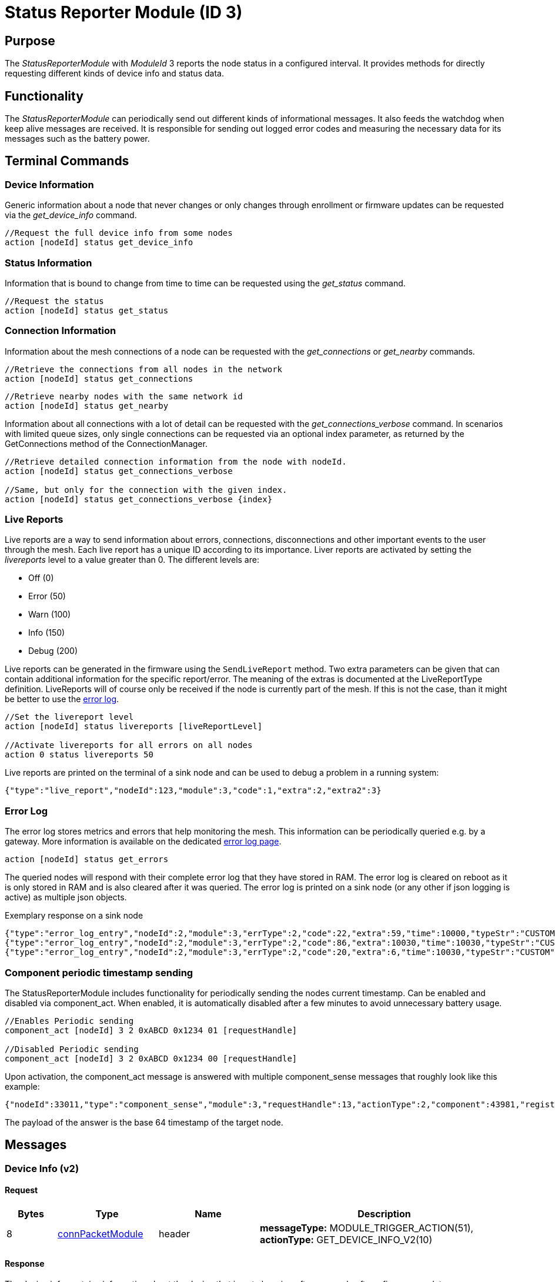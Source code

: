 = Status Reporter Module (ID 3)

== Purpose
The _StatusReporterModule_ with _ModuleId_ 3 reports the node status in a configured interval. It provides methods for directly requesting different kinds of device info and status data.

== Functionality
The _StatusReporterModule_ can periodically send out
different kinds of informational messages. It also feeds the watchdog
when keep alive messages are received. It is responsible for sending out
logged error codes and measuring the necessary data for its messages
such as the battery power.

== Terminal Commands
=== Device Information
Generic information about a node that never changes or only changes through enrollment or firmware updates can be requested via the _get_device_info_ command.

[source,C++]
----
//Request the full device info from some nodes
action [nodeId] status get_device_info
----

=== Status Information
Information that is bound to change from time to time can be requested using the _get_status_ command.

[source,C++]
----
//Request the status
action [nodeId] status get_status
----

[#ConnectionInformation]
=== Connection Information
Information about the mesh connections of a node can be requested with the _get_connections_ or _get_nearby_ commands.

[source,C++]
----
//Retrieve the connections from all nodes in the network
action [nodeId] status get_connections
----

[source,C++]
----
//Retrieve nearby nodes with the same network id
action [nodeId] status get_nearby
----

Information about all connections with a lot of detail can be requested with the _get_connections_verbose_ command. In scenarios with limited queue sizes, only single connections can be requested via an optional index parameter, as returned by the GetConnections method of the ConnectionManager.

[source,C++]
----
//Retrieve detailed connection information from the node with nodeId.
action [nodeId] status get_connections_verbose

//Same, but only for the connection with the given index.
action [nodeId] status get_connections_verbose {index}
----

[#LiveReports]
=== Live Reports
Live reports are a way to send information about errors, connections, disconnections and other important events to the user through the mesh. Each live report has a unique ID according to its importance. Liver reports are activated by setting the _livereports_ level to a value greater than 0. The different levels are:

* Off (0)
* Error (50)
* Warn (100)
* Info (150)
* Debug (200)

Live reports can be generated in the firmware using the `SendLiveReport` method. Two extra parameters can be given that can contain additional information for the specific report/error. The meaning of the extras is documented at the LiveReportType definition. LiveReports will of course only be received if the node is currently part of the mesh. If this is not the case, than it might be better to use the xref:#ErrorLog[error log].

[source,C++]
----
//Set the livereport level
action [nodeId] status livereports [liveReportLevel]

//Activate livereports for all errors on all nodes
action 0 status livereports 50
----

Live reports are printed on the terminal of a sink node and can be used to debug a problem in a running system:

[source,Javascript]
----
{"type":"live_report","nodeId":123,"module":3,"code":1,"extra":2,"extra2":3}
----

[#ErrorLog]
=== Error Log
The error log stores metrics and errors that help monitoring the mesh. This information can be periodically queried e.g. by a gateway. More information is available on the dedicated xref:ErrorLog.adoc[error log page].

`action [nodeId] status get_errors`

The queried nodes will respond with their complete error log that they have stored in RAM. The error log is cleared on reboot as it is only stored in RAM and is also cleared after it was queried. The error log is printed on a sink node (or any other if json logging is active) as multiple json objects.

.Exemplary response on a sink node
[source,Javascript]
----
{"type":"error_log_entry","nodeId":2,"module":3,"errType":2,"code":22,"extra":59,"time":10000,"typeStr":"CUSTOM","codeStr":"COUNT_JOIN_ME_RECEIVED"}
{"type":"error_log_entry","nodeId":2,"module":3,"errType":2,"code":86,"extra":10030,"time":10030,"typeStr":"CUSTOM","codeStr":"INFO_UPTIME_ABSOLUTE"}
{"type":"error_log_entry","nodeId":2,"module":3,"errType":2,"code":20,"extra":6,"time":10030,"typeStr":"CUSTOM","codeStr":"INFO_ERRORS_REQUESTED"}
----

=== Component periodic timestamp sending
The StatusReporterModule includes functionality for periodically sending the nodes current timestamp. Can be enabled and disabled via component_act. When enabled, it is automatically disabled after a few minutes to avoid unnecessary battery usage.

[source,C++]
----
//Enables Periodic sending
component_act [nodeId] 3 2 0xABCD 0x1234 01 [requestHandle]

//Disabled Periodic sending
component_act [nodeId] 3 2 0xABCD 0x1234 00 [requestHandle]
----

Upon activation, the component_act message is answered with multiple component_sense messages that roughly look like this example:

[source,Javascript]
----
{"nodeId":33011,"type":"component_sense","module":3,"requestHandle":13,"actionType":2,"component":43981,"register":4660,"payload":"AgAAAA=="}
----

The payload of the answer is the base 64 timestamp of the target node.

== Messages

=== Device Info (v2)
==== Request

[cols="1,2,2,5"]
|===
|Bytes |Type |Name  |Description

|8 |xref:Specification.adoc#connPacketModule[connPacketModule] |header|*messageType:* MODULE_TRIGGER_ACTION(51), *actionType:* GET_DEVICE_INFO_V2(10)
|===

==== Response

The device info contains information about the device that is not
changing often, e.g. only after a firmware update or an enrollment.

[cols="1,2,2,5"]
|===
|Bytes |Type |Name |Description

|8 |xref:Specification.adoc#connPacketModule[connPacketModule] |header|*messageType:* MODULE_ACTION_RESPONSE(52), *actionType:* DEVICE_INFO_V2(10)
|2 |u16 |manufacturerId |ID according to Bluetooth SIG Assigned numbers
company identifiers
|4 |u32 |serialNumberIndex |Index of the xref:Specification.adoc#SerialNumbers[serial number], can be converted
with alphabet
|8 |u64 |chipId |A unique ID of the nRF chip
|7 ||gapAddress |1 byte address type, 6 byte BLE address
|2 |u16 |networkid |The network id
|4 |u32 |nodeVersion |Version of the node (10000000 * MAJOR + 10000 *
MINOR + PATCH)
|1 |i8 |dbmRx |Receive power in dBm (signed)
|1 |i8 |dbmTx |Transmit power in dBm (signed)
|1 |u8 |deviceType |cf. xref:Specification.adoc#deviceTypes[Device Types]
|1 |i8 |calibratedTx |Calibrated TX power at 1m distance (signed)
|2 |u16 |chipGroupId |Group ID for the chip (e.g. NRF52)
|2 |u16 |featuresetGroupId |Group ID for the firmware featureset (used
for firmware update). Matching groups are allowed to receive the firmware.
|2 |u16 |bootloaderVersion |Version of the bootloader
|===

=== Status

==== Request
|===
|Bytes |Type |Description

|8 |xref:Specification.adoc#connPacketModule[connPacketModule] |*messageType:* MODULE_TRIGGER_ACTION(51), *actionType:* GET_STATUS(1)
|===

==== Response
The device status contains information that is changing from time to time.

[cols="1,2,4"]
|===
|Bytes|Type|Description

|8|xref:Specification.adoc#connPacketModule[connPacketModule]|*messageType:* MODULE_ACTION_RESPONSE(52), *actionType:* STATUS(1)
|2|clusterSize|Size of the cluster that the node is connected to (current mesh size)
|2|inConnectionPartner|NodeId of the node that is connected to the one and only peripheral connection with this node.
|1|inConnectionRssi|RSSI of the incoming connection
|2 bit|freeIn|Number of free mesh connections as peripheral
|6 bit|freeOut|Number of free mesh connections as central
|1|batteryInfo|Battery voltage
|1|connectionLossCounter|Counter of how many mesh connections were dropped
|1 bit|initializedByGateway|If the gateway has initialized this beacon and sent the _SET_INITIALIZED_ command, this bit will be 1 until a reboot is encountered
|7 bit|reserved|
|===

=== Connections
Query all nodeIDs that a node is connected to including the connection rssi. The first entry is the incoming connection, the others are outgoing.

==== Request
[cols="1,2,4"]
|===
|Bytes |Type |Description

|8 |xref:Specification.adoc#connPacketModule[connPacketModule] |*messageType:* MODULE_TRIGGER_ACTION(51), *actionType:* GET_ALL_CONNECTIONS(3)
|===

==== Response
[cols="1,2,4"]
|===
|Bytes|Type|Description

|8|xref:Specification.adoc#connPacketModule[connPacketModule]|*messageType:* MODULE_ACTION_RESPONSE(52), *actionType:* ALL_CONNECTIONS(3)
|3*x|connections|Array of all _partnerEntries_
|===

===== PartnerEntry
[cols="1,2,4"]
|===
|Bytes|Type|Description

|2|partnerId|_nodeId_ of the connected node
|1|rssi|RSSI as a signed integer
|===

=== Nearby Nodes
Returns all nodes (limited to some maximum count) that are surrounding the node with the same networkId.

==== Request
[cols="1,2,4"]
|===
|Bytes |Type |Description

|8 |xref:Specification.adoc#connPacketModule[connPacketModule] | *messageType:* MODULE_TRIGGER_ACTION(51), *actionType:* GET_NEARBY_NODES(4)
|===

==== Response
[cols="1,2,4"]
|===
|Bytes|Type|Description

|8|xref:Specification.adoc#connPacketModule[connPacketModule]|*messageType:* MODULE_ACTION_RESPONSE(52), *actionType:* NEARBY_NODES(4)
|3*x|nearbyNodes|Array of _NearbyNodeEntries_
|===

===== NearbyNodeEntry
[cols="1,2,4"]
|===
|Bytes|Type|Description

|2|nodeId|The
nodeId of the nearby node |1|rssi| The RSSI as a signed integer
|===

=== Live Reports
The _statusReporterModule_ can send live reports that
notify the user over various state changes and error conditions. A live
report is generated for a node and then broadcast over the mesh.
This allows live debugging of mesh errors, e.g. if two nodes
are not connecting to each other. Live reports are also received over
_MeshAccessConnection_, which means an error can be detected after connecting
to the disconnected part of the mesh using a _MeshAccessConnection_.

[source,C++]
----
enum LiveReportTypes {
    LIVE_REPORT_TYPES_ERROR = 0,
    LIVE_REPORT_TYPES_WARN = 50,
    //========
    LIVE_REPORT_TYPES_INFO = 100,
    LIVE_REPORT_TYPE_GAP_CONNECTED_INCOMING, //extra is connHandle, extra2 is 4 bytes of gap addr
    LIVE_REPORT_TYPE_GAP_TRYING_AS_MASTER, //extra is partnerId, extra2 is 4 bytes of gap addr
    LIVE_REPORT_TYPE_GAP_CONNECTED_OUTGOING, //extra is connHandle, extra2 is 4 byte of gap addr
    LIVE_REPORT_TYPE_GAP_DISCONNECTED, //extra is partnerid, extra2 is hci code

    LIVE_REPORT_TYPE_HANDSHAKE_FAIL,
    LIVE_REPORT_TYPE_MESH_CONNECTED, //extra is partnerid, extra2 is asWinner
    LIVE_REPORT_TYPE_MESH_DISCONNECTED, //extra is partnerid, extra2 is appDisconnectReason

    //========
    LIVE_REPORT_TYPES_DEBUG = 150,
    LIVE_REPORT_TYPE_DECISION_RESULT //extra is decision type, extra2 is preferedPartner
};
----

==== Event
[cols="1,2,4"]
|===
|Bytes|Type|Description

|8|xref:Specification.adoc#connPacketModule[connPacketModule]|*messageType:* MODULE_GENERAL(53), *actionType:* LIVE_REPORT(1)
|1|reportType|Of type _LiveReportType_
|4|extra|Additional data regarding the event, depending on _reportType_
|4|extra2|Additional data regarding the event, depending on _reportType_
|===


==== Keep Alive

The `SET_KEEP_ALIVE` message is used to validate the `hopsToSink` field on nodes in the mesh network.
This feature is part of xref:SinkRouting.adoc[sink routing].

[cols="1,2,4"]
|===
|Bytes|Type|Description

|8|xref:Specification.adoc#connPacketModule[connPacketModule]|*messageType:* MODULE_TRIGGER_ACTION(51), *actionType:* SET_KEEP_ALIVE(9)
|1 bit|fromSink|If the sender of the message is a sink
|7 bits|reserved|Reserved
|===

